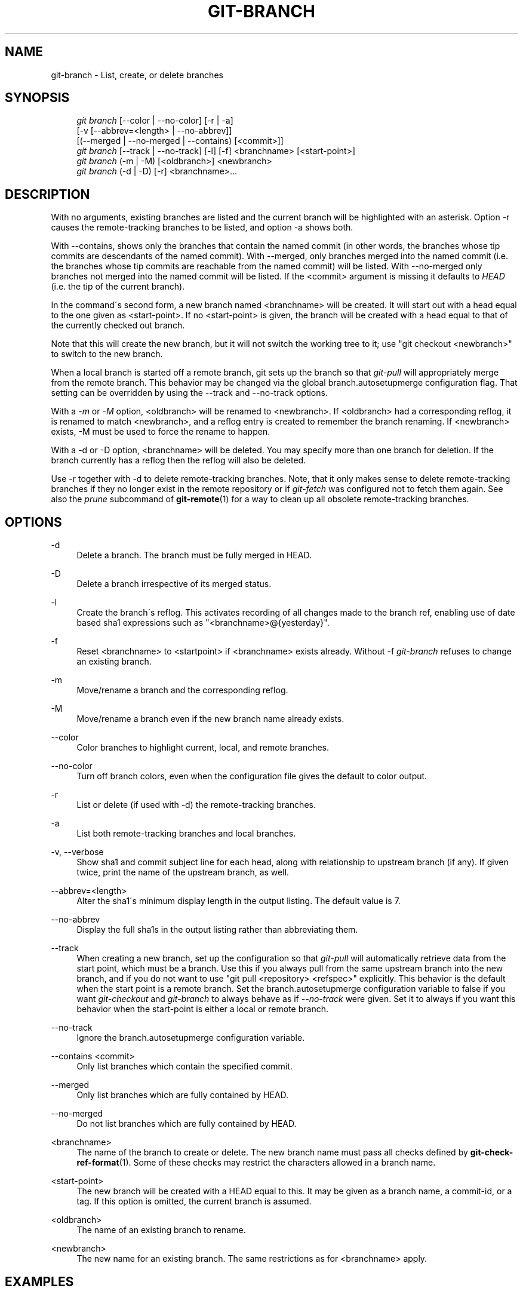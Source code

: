 .\"     Title: git-branch
.\"    Author: 
.\" Generator: DocBook XSL Stylesheets v1.73.2 <http://docbook.sf.net/>
.\"      Date: 04/13/2009
.\"    Manual: Git Manual
.\"    Source: Git 1.6.3.rc0
.\"
.TH "GIT\-BRANCH" "1" "04/13/2009" "Git 1\.6\.3\.rc0" "Git Manual"
.\" disable hyphenation
.nh
.\" disable justification (adjust text to left margin only)
.ad l
.SH "NAME"
git-branch - List, create, or delete branches
.SH "SYNOPSIS"
.sp
.RS 4
.nf
\fIgit branch\fR [\-\-color | \-\-no\-color] [\-r | \-a]
        [\-v [\-\-abbrev=<length> | \-\-no\-abbrev]]
        [(\-\-merged | \-\-no\-merged | \-\-contains) [<commit>]]
\fIgit branch\fR [\-\-track | \-\-no\-track] [\-l] [\-f] <branchname> [<start\-point>]
\fIgit branch\fR (\-m | \-M) [<oldbranch>] <newbranch>
\fIgit branch\fR (\-d | \-D) [\-r] <branchname>\&...
.fi
.RE
.SH "DESCRIPTION"
With no arguments, existing branches are listed and the current branch will be highlighted with an asterisk\. Option \-r causes the remote\-tracking branches to be listed, and option \-a shows both\.
.sp
With \-\-contains, shows only the branches that contain the named commit (in other words, the branches whose tip commits are descendants of the named commit)\. With \-\-merged, only branches merged into the named commit (i\.e\. the branches whose tip commits are reachable from the named commit) will be listed\. With \-\-no\-merged only branches not merged into the named commit will be listed\. If the <commit> argument is missing it defaults to \fIHEAD\fR (i\.e\. the tip of the current branch)\.
.sp
In the command\'s second form, a new branch named <branchname> will be created\. It will start out with a head equal to the one given as <start\-point>\. If no <start\-point> is given, the branch will be created with a head equal to that of the currently checked out branch\.
.sp
Note that this will create the new branch, but it will not switch the working tree to it; use "git checkout <newbranch>" to switch to the new branch\.
.sp
When a local branch is started off a remote branch, git sets up the branch so that \fIgit\-pull\fR will appropriately merge from the remote branch\. This behavior may be changed via the global branch\.autosetupmerge configuration flag\. That setting can be overridden by using the \-\-track and \-\-no\-track options\.
.sp
With a \fI\-m\fR or \fI\-M\fR option, <oldbranch> will be renamed to <newbranch>\. If <oldbranch> had a corresponding reflog, it is renamed to match <newbranch>, and a reflog entry is created to remember the branch renaming\. If <newbranch> exists, \-M must be used to force the rename to happen\.
.sp
With a \-d or \-D option, <branchname> will be deleted\. You may specify more than one branch for deletion\. If the branch currently has a reflog then the reflog will also be deleted\.
.sp
Use \-r together with \-d to delete remote\-tracking branches\. Note, that it only makes sense to delete remote\-tracking branches if they no longer exist in the remote repository or if \fIgit\-fetch\fR was configured not to fetch them again\. See also the \fIprune\fR subcommand of \fBgit-remote\fR(1) for a way to clean up all obsolete remote\-tracking branches\.
.sp
.SH "OPTIONS"
.PP
\-d
.RS 4
Delete a branch\. The branch must be fully merged in HEAD\.
.RE
.PP
\-D
.RS 4
Delete a branch irrespective of its merged status\.
.RE
.PP
\-l
.RS 4
Create the branch\'s reflog\. This activates recording of all changes made to the branch ref, enabling use of date based sha1 expressions such as "<branchname>@{yesterday}"\.
.RE
.PP
\-f
.RS 4
Reset <branchname> to <startpoint> if <branchname> exists already\. Without
\-f
\fIgit\-branch\fR
refuses to change an existing branch\.
.RE
.PP
\-m
.RS 4
Move/rename a branch and the corresponding reflog\.
.RE
.PP
\-M
.RS 4
Move/rename a branch even if the new branch name already exists\.
.RE
.PP
\-\-color
.RS 4
Color branches to highlight current, local, and remote branches\.
.RE
.PP
\-\-no\-color
.RS 4
Turn off branch colors, even when the configuration file gives the default to color output\.
.RE
.PP
\-r
.RS 4
List or delete (if used with \-d) the remote\-tracking branches\.
.RE
.PP
\-a
.RS 4
List both remote\-tracking branches and local branches\.
.RE
.PP
\-v, \-\-verbose
.RS 4
Show sha1 and commit subject line for each head, along with relationship to upstream branch (if any)\. If given twice, print the name of the upstream branch, as well\.
.RE
.PP
\-\-abbrev=<length>
.RS 4
Alter the sha1\'s minimum display length in the output listing\. The default value is 7\.
.RE
.PP
\-\-no\-abbrev
.RS 4
Display the full sha1s in the output listing rather than abbreviating them\.
.RE
.PP
\-\-track
.RS 4
When creating a new branch, set up the configuration so that
\fIgit\-pull\fR
will automatically retrieve data from the start point, which must be a branch\. Use this if you always pull from the same upstream branch into the new branch, and if you do not want to use "git pull <repository> <refspec>" explicitly\. This behavior is the default when the start point is a remote branch\. Set the branch\.autosetupmerge configuration variable to
false
if you want
\fIgit\-checkout\fR
and
\fIgit\-branch\fR
to always behave as if
\fI\-\-no\-track\fR
were given\. Set it to
always
if you want this behavior when the start\-point is either a local or remote branch\.
.RE
.PP
\-\-no\-track
.RS 4
Ignore the branch\.autosetupmerge configuration variable\.
.RE
.PP
\-\-contains <commit>
.RS 4
Only list branches which contain the specified commit\.
.RE
.PP
\-\-merged
.RS 4
Only list branches which are fully contained by HEAD\.
.RE
.PP
\-\-no\-merged
.RS 4
Do not list branches which are fully contained by HEAD\.
.RE
.PP
<branchname>
.RS 4
The name of the branch to create or delete\. The new branch name must pass all checks defined by
\fBgit-check-ref-format\fR(1)\. Some of these checks may restrict the characters allowed in a branch name\.
.RE
.PP
<start\-point>
.RS 4
The new branch will be created with a HEAD equal to this\. It may be given as a branch name, a commit\-id, or a tag\. If this option is omitted, the current branch is assumed\.
.RE
.PP
<oldbranch>
.RS 4
The name of an existing branch to rename\.
.RE
.PP
<newbranch>
.RS 4
The new name for an existing branch\. The same restrictions as for <branchname> apply\.
.RE
.SH "EXAMPLES"
.PP
Start development from a known tag
.RS 4
.sp
.RS 4
.nf

\.ft C
$ git clone git://git\.kernel\.org/pub/scm/\.\.\./linux\-2\.6 my2\.6
$ cd my2\.6
$ git branch my2\.6\.14 v2\.6\.14   \fB(1)\fR
$ git checkout my2\.6\.14
\.ft

.fi
.RE
.sp
\fB1. \fRThis step and the next one could be combined into a single step with "checkout \-b my2\.6\.14 v2\.6\.14"\.
.br
.RE
.PP
Delete an unneeded branch
.RS 4
.sp
.RS 4
.nf

\.ft C
$ git clone git://git\.kernel\.org/\.\.\./git\.git my\.git
$ cd my\.git
$ git branch \-d \-r origin/todo origin/html origin/man   \fB(1)\fR
$ git branch \-D test                                    \fB(2)\fR
\.ft

.fi
.RE
.sp
\fB1. \fRDelete the remote\-tracking branches "todo", "html" and "man"\. The next
\fIfetch\fR
or
\fIpull\fR
will create them again unless you configure them not to\. See
\fBgit-fetch\fR(1)\.
.br
\fB2. \fRDelete the "test" branch even if the "master" branch (or whichever branch is currently checked out) does not have all commits from the test branch\.
.br
.RE
.SH "NOTES"
If you are creating a branch that you want to checkout immediately, it is easier to use the git checkout command with its \-b option to create a branch and check it out with a single command\.
.sp
The options \-\-contains, \-\-merged and \-\-no\-merged serve three related but different purposes:
.sp
.sp
.RS 4
\h'-04'\(bu\h'+03'
\-\-contains <commit>
is used to find all branches which will need special attention if <commit> were to be rebased or amended, since those branches contain the specified <commit>\.
.RE
.sp
.RS 4
\h'-04'\(bu\h'+03'
\-\-merged
is used to find all branches which can be safely deleted, since those branches are fully contained by HEAD\.
.RE
.sp
.RS 4
\h'-04'\(bu\h'+03'
\-\-no\-merged
is used to find branches which are candidates for merging into HEAD, since those branches are not fully contained by HEAD\.
.RE
.SH "AUTHOR"
Written by Linus Torvalds <torvalds@osdl\.org> and Junio C Hamano <gitster@pobox\.com>
.sp
.SH "DOCUMENTATION"
Documentation by Junio C Hamano and the git\-list <git@vger\.kernel\.org>\.
.sp
.SH "GIT"
Part of the \fBgit\fR(1) suite
.sp
